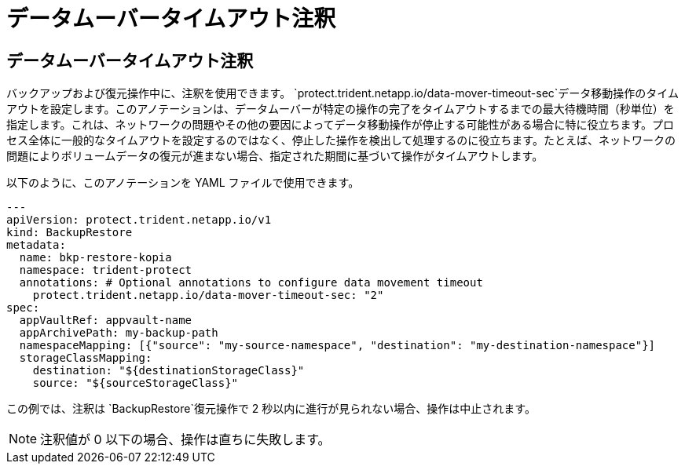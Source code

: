 = データムーバータイムアウト注釈
:allow-uri-read: 




== データムーバータイムアウト注釈

バックアップおよび復元操作中に、注釈を使用できます。  `protect.trident.netapp.io/data-mover-timeout-sec`データ移動操作のタイムアウトを設定します。このアノテーションは、データムーバーが特定の操作の完了をタイムアウトするまでの最大待機時間（秒単位）を指定します。これは、ネットワークの問題やその他の要因によってデータ移動操作が停止する可能性がある場合に特に役立ちます。プロセス全体に一般的なタイムアウトを設定するのではなく、停止した操作を検出して処理するのに役立ちます。たとえば、ネットワークの問題によりボリュームデータの復元が進まない場合、指定された期間に基づいて操作がタイムアウトします。

以下のように、このアノテーションを YAML ファイルで使用できます。

[source, yaml]
----
---
apiVersion: protect.trident.netapp.io/v1
kind: BackupRestore
metadata:
  name: bkp-restore-kopia
  namespace: trident-protect
  annotations: # Optional annotations to configure data movement timeout
    protect.trident.netapp.io/data-mover-timeout-sec: "2"
spec:
  appVaultRef: appvault-name
  appArchivePath: my-backup-path
  namespaceMapping: [{"source": "my-source-namespace", "destination": "my-destination-namespace"}]
  storageClassMapping:
    destination: "${destinationStorageClass}"
    source: "${sourceStorageClass}"
----
この例では、注釈は `BackupRestore`復元操作で 2 秒以内に進行が見られない場合、操作は中止されます。


NOTE: 注釈値が 0 以下の場合、操作は直ちに失敗します。
